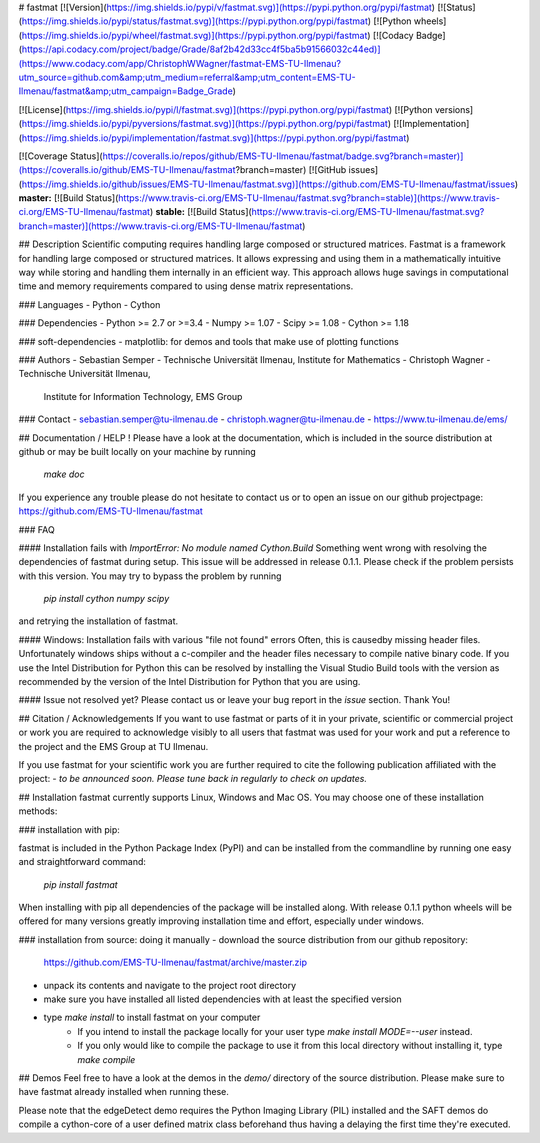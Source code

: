 # fastmat
[![Version](https://img.shields.io/pypi/v/fastmat.svg)](https://pypi.python.org/pypi/fastmat)
[![Status](https://img.shields.io/pypi/status/fastmat.svg)](https://pypi.python.org/pypi/fastmat)
[![Python wheels](https://img.shields.io/pypi/wheel/fastmat.svg)](https://pypi.python.org/pypi/fastmat)
[![Codacy Badge](https://api.codacy.com/project/badge/Grade/8af2b42d33cc4f5ba5b91566032c44ed)](https://www.codacy.com/app/ChristophWWagner/fastmat-EMS-TU-Ilmenau?utm_source=github.com&amp;utm_medium=referral&amp;utm_content=EMS-TU-Ilmenau/fastmat&amp;utm_campaign=Badge_Grade)

[![License](https://img.shields.io/pypi/l/fastmat.svg)](https://pypi.python.org/pypi/fastmat)
[![Python versions](https://img.shields.io/pypi/pyversions/fastmat.svg)](https://pypi.python.org/pypi/fastmat)
[![Implementation](https://img.shields.io/pypi/implementation/fastmat.svg)](https://pypi.python.org/pypi/fastmat)

[![Coverage Status](https://coveralls.io/repos/github/EMS-TU-Ilmenau/fastmat/badge.svg?branch=master)](https://coveralls.io/github/EMS-TU-Ilmenau/fastmat?branch=master)
[![GitHub issues](https://img.shields.io/github/issues/EMS-TU-Ilmenau/fastmat.svg)](https://github.com/EMS-TU-Ilmenau/fastmat/issues)
**master:** [![Build Status](https://www.travis-ci.org/EMS-TU-Ilmenau/fastmat.svg?branch=stable)](https://www.travis-ci.org/EMS-TU-Ilmenau/fastmat) **stable:** [![Build Status](https://www.travis-ci.org/EMS-TU-Ilmenau/fastmat.svg?branch=master)](https://www.travis-ci.org/EMS-TU-Ilmenau/fastmat)

## Description
Scientific computing requires handling large composed or structured matrices.
Fastmat is a framework for handling large composed or structured matrices.
It allows expressing and using them in a mathematically intuitive way while
storing and handling them internally in an efficient way. This approach allows
huge savings in computational time and memory requirements compared to using
dense matrix representations.

### Languages
- Python
- Cython

### Dependencies
- Python >= 2.7 or >=3.4
- Numpy >= 1.07
- Scipy >= 1.08
- Cython >= 1.18

### soft-dependencies
- matplotlib: for demos and tools that make use of plotting functions

### Authors
- Sebastian Semper - Technische Universität Ilmenau, Institute for Mathematics
- Christoph Wagner - Technische Universität Ilmenau,
                     Institute for Information Technology, EMS Group

### Contact
- sebastian.semper@tu-ilmenau.de
- christoph.wagner@tu-ilmenau.de
- https://www.tu-ilmenau.de/ems/

## Documentation / HELP !
Please have a look at the documentation, which is included in the source
distribution at github or may be built locally on your machine by running
    `make doc`

If you experience any trouble please do not hesitate to contact us or to open
an issue on our github projectpage: https://github.com/EMS-TU-Ilmenau/fastmat

### FAQ

#### Installation fails with *ImportError: No module named Cython.Build*
Something went wrong with resolving the dependencies of fastmat during setup.
This issue will be addressed in release 0.1.1. Please check if the problem
persists with this version. You may try to bypass the problem by running
    `pip install cython numpy scipy`
and retrying the installation of fastmat.

#### Windows: Installation fails with various "file not found" errors
Often, this is causedby missing header files. Unfortunately windows ships
without a c-compiler and the header files necessary to compile native binary
code. If you use the Intel Distribution for Python this can be resolved by
installing the Visual Studio Build tools with the version as recommended by
the version of the Intel Distribution for Python that you are using.

#### Issue not resolved yet?
Please contact us or leave your bug report in the *issue* section. Thank You!


## Citation / Acknowledgements
If you want to use fastmat or parts of it in your private, scientific or
commercial project or work you are required to acknowledge visibly to all users
that fastmat was used for your work and put a reference to the project and the
EMS Group at TU Ilmenau.

If you use fastmat for your scientific work you are further required to cite
the following publication affiliated with the project:
- `to be announced soon. Please tune back in regularly to check on updates.`

## Installation
fastmat currently supports Linux, Windows and Mac OS. You may choose one of
these installation methods:

### installation with pip:

fastmat is included in the Python Package Index (PyPI) and can be installed
from the commandline by running one easy and straightforward command:
    `pip install fastmat`

When installing with pip all dependencies of the package will be installed
along. With release 0.1.1 python wheels will be offered for many versions
greatly improving installation time and effort, especially under windows.

### installation from source: doing it manually
- download the source distribution from our github repository:
    https://github.com/EMS-TU-Ilmenau/fastmat/archive/master.zip
- unpack its contents and navigate to the project root directory
- make sure you have installed all listed dependencies with at least the
  specified version
- type `make install` to install fastmat on your computer
    * If you intend to install the package locally for your user
      type `make install MODE=--user` instead.
    * If you only would like to compile the package to use it from this local
      directory without installing it, type `make compile`


## Demos
Feel free to have a look at the demos in the `demo/` directory of the source
distribution. Please make sure to have fastmat already installed when running
these.

Please note that the edgeDetect demo requires the Python Imaging Library (PIL)
installed and the SAFT demos do compile a cython-core of a user defined matrix
class beforehand thus having a delaying the first time they're executed.


